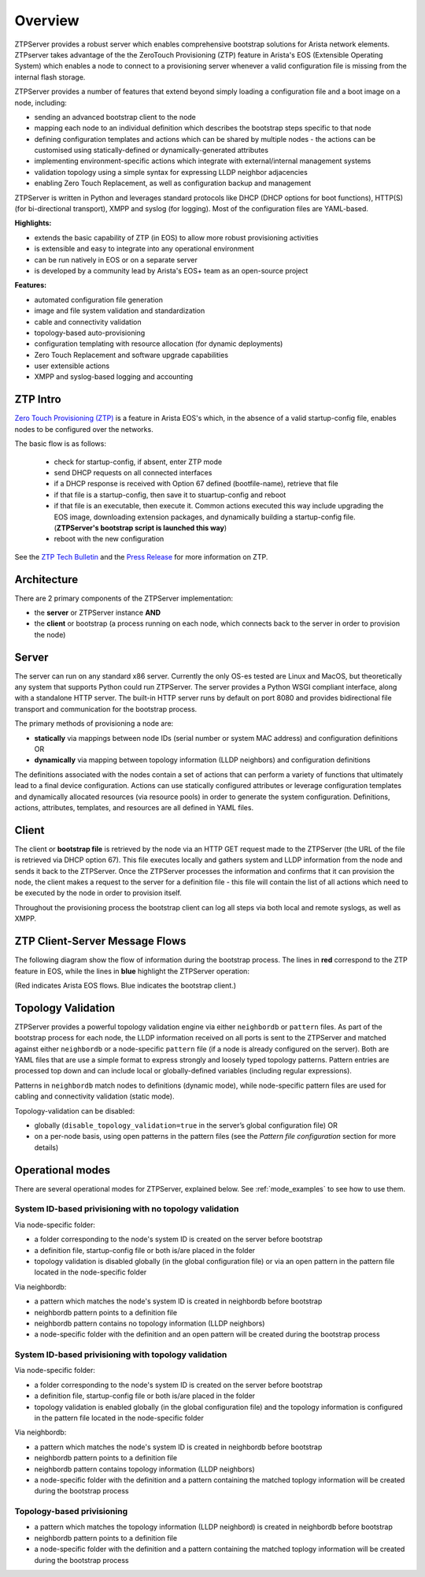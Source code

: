 Overview
========

ZTPServer provides a robust server which enables comprehensive bootstrap solutions for Arista network elements.  ZTPserver takes advantage of the the ZeroTouch Provisioning (ZTP) feature in Arista's EOS (Extensible Operating System) which enables a node to connect to a provisioning server whenever a valid configuration file is missing from the internal flash storage.

ZTPServer provides a number of features that extend beyond simply loading a configuration file and a boot image on a node, including: 

* sending an advanced bootstrap client to the node
* mapping each node to an individual definition which describes the bootstrap steps specific to that node
* defining configuration templates and actions which can be shared by multiple nodes - the actions can be customised using statically-defined or dynamically-generated attributes
* implementing environment-specific actions which integrate with external/internal management systems
* validation topology using a simple syntax for expressing LLDP neighbor adjacencies
* enabling Zero Touch Replacement, as well as configuration backup and management

ZTPServer is written in Python and leverages standard protocols like DHCP (DHCP options for boot functions), HTTP(S) (for bi-directional transport), XMPP and syslog (for logging). Most of the configuration files are YAML-based. 

**Highlights:**

* extends the basic capability of ZTP (in EOS) to allow more robust provisioning activities
* is extensible and easy to integrate into any operational environment
* can be run natively in EOS or on a separate server
* is developed by a community lead by Arista's EOS+ team as an open-source project

**Features:**

* automated configuration file generation
* image and file system validation and standardization
* cable and connectivity validation
* topology-based auto-provisioning
* configuration templating with resource allocation (for dynamic deployments)
* Zero Touch Replacement and software upgrade capabilities
* user extensible actions
* XMPP and syslog-based logging and accounting

ZTP Intro
`````````

`Zero Touch Provisioning (ZTP) <http://www.arista.com/en/products/eos/automation/articletabs/0>`_ is a feature in Arista EOS's which, in the absence of a valid startup-config file, enables nodes to be configured over the networks.

The basic flow is as follows:

    * check for startup-config, if absent, enter ZTP mode
    * send DHCP requests on all connected interfaces
    * if a DHCP response is received with Option 67 defined (bootfile-name), retrieve that file
    * if that file is a startup-config, then save it to stuartup-config and reboot
    * if that file is an executable, then execute it.  Common actions executed this way include upgrading the EOS image, downloading extension packages, and dynamically building a startup-config file.   (**ZTPServer's bootstrap script is launched this way**)
    * reboot with the new configuration

See the `ZTP Tech Bulletin <https://www.arista.com/assets/data/pdf/TechBulletins/Tech_bulletin_ZTP.pdf>`_ and the `Press Release <http://www.arista.com/en/company/news/press-release/345-pr-20110215-01>`_ for more information on ZTP.

Architecture
````````````

There are 2 primary components of the ZTPServer implementation: 

* the **server** or ZTPServer instance **AND**
* the **client** or bootstrap (a process running on each node, which connects back to the server in order to provision the node)

Server
``````


.. image:: _static/Components.png
   :width: 353px
   :align: right

The server can run on any standard x86 server. Currently the only OS-es tested are Linux and MacOS, but theoretically any system that supports Python could run ZTPServer. The server provides a Python WSGI compliant interface, along with a standalone HTTP server. The built-in HTTP server runs by default on port 8080 and provides bidirectional file transport  and communication for the bootstrap process.

The primary methods of provisioning a node are:

* **statically** via mappings between node IDs (serial number or system MAC address) and configuration definitions OR
* **dynamically**  via mapping between topology information (LLDP neighbors) and configuration definitions

The definitions associated with the nodes contain a set of actions that can perform a variety of functions that ultimately lead to a final device configuration. Actions can use statically configured attributes or leverage configuration templates and dynamically allocated resources (via resource pools) in order to generate the system configuration. Definitions, actions, attributes, templates, and resources are all defined in YAML files. 

Client
``````

.. image:: _static/AttrsActions.png
   :width: 353px
   :align: right

The client or **bootstrap file** is retrieved by the node via an HTTP GET request made to the ZTPServer (the URL of the file is retrieved via DHCP option 67). This file executes locally and gathers system and LLDP information from the node and sends it back to the ZTPServer. Once the ZTPServer processes the information and confirms that it can provision the node, the client makes a request to the server for a definition file - this file will contain the list of all actions which need to be executed by the node in order to provision itself.

Throughout the provisioning process the bootstrap client can log all steps via both local and remote syslogs, as well as XMPP.

.. _message_flows:

ZTP Client-Server Message Flows
```````````````````````````````

The following diagram show the flow of information during the bootstrap process. The lines in **red** correspond to the ZTP feature in EOS, while the lines in **blue** highlight the ZTPServer operation:

(Red indicates Arista EOS flows.  Blue indicates the bootstrap client.)

.. image:: _static/ztpserver-seqdiag.png
   :alt: Message Flow Diagram


Topology Validation 
```````````````````

.. image:: _static/LeafDefn.png
   :width: 353px
   :align: right

ZTPServer provides a powerful topology validation engine via either ``neighbordb`` or ``pattern`` files.  As part of the bootstrap process for each node, the LLDP information received on all ports is sent to the ZTPServer and matched against either ``neighbordb`` or a node-specific ``pattern`` file (if a node is already configured on the server). Both are YAML files that are use a simple format to express strongly and loosely typed topology patterns. Pattern entries are processed top down and can include local or globally-defined variables (including regular expressions). 

Patterns in ``neighbordb`` match nodes to definitions (dynamic mode), while node-specific pattern files are used for cabling and connectivity validation (static mode).

Topology-validation can be disabled:

* globally (``disable_topology_validation=true`` in the server’s global configuration file) OR
* on a per-node basis, using open patterns in the pattern files (see the *Pattern file configuration* section for more details)

Operational modes
`````````````````

There are several operational modes for ZTPServer, explained below.  See :ref:`mode_examples` to see how to use them.

System ID-based privisioning with no topology validation
^^^^^^^^^^^^^^^^^^^^^^^^^^^^^^^^^^^^^^^^^^^^^^^^^^^^^^^^

Via node-specific folder:

* a folder corresponding to the node's system ID is created on the server before bootstrap
* a definition file, startup-config file or both is/are placed in the folder 
* topology validation is disabled globally (in the global configuration file) or via an open pattern in the pattern file located in the node-specific folder

Via neighbordb:

* a pattern which matches the node's system ID is created in neighbordb before bootstrap
* neighbordb pattern points to a definition file
* neighbordb pattern contains no topology information (LLDP neighbors)
* a node-specific folder with the definition and an open pattern will be created during the bootstrap process

System ID-based privisioning with topology validation
^^^^^^^^^^^^^^^^^^^^^^^^^^^^^^^^^^^^^^^^^^^^^^^^^^^^^

Via node-specific folder:

* a folder corresponding to the node's system ID is created on the server before bootstrap
* a definition file, startup-config file or both is/are placed in the folder 
* topology validation is enabled globally (in the global configuration file) and the topology information is configured in the pattern file located in the node-specific folder

Via neighbordb:

* a pattern which matches the node's system ID is created in neighbordb before bootstrap
* neighbordb pattern points to a definition file
* neighbordb pattern contains topology information (LLDP neighbors)
* a node-specific folder with the definition and a pattern containing the matched toplogy information will be created during the bootstrap process

Topology-based privisioning
^^^^^^^^^^^^^^^^^^^^^^^^^^^
* a pattern which matches the topology information (LLDP neighbord) is created in neighbordb before bootstrap
* neighbordb pattern points to a definition file
* a node-specific folder with the definition and a pattern containing the matched toplogy information will be created during the bootstrap process

